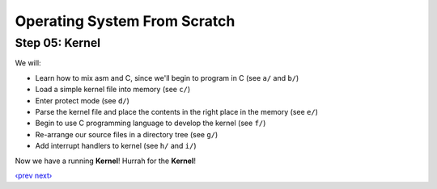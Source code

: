 Operating System From Scratch
-----------------------------

Step 05: Kernel
```````````````

We will:

+ Learn how to mix asm and C, since we'll begin to program in C (see ``a/`` and ``b/``)
+ Load a simple kernel file into memory  (see ``c/``)
+ Enter protect mode (see ``d/``)
+ Parse the kernel file and place the contents in the right place in the memory (see ``e/``)
+ Begin to use C programming language to develop the kernel (see ``f/``)
+ Re-arrange our source files in a directory tree (see ``g/``)
+ Add interrupt handlers to kernel (see ``h/`` and ``i/``)

Now we have a running **Kernel**! Hurrah for the **Kernel**!

`‹prev`_   `next›`_

.. _`‹prev`: https://github.com/yyu/osfs04
.. _`next›`: https://github.com/yyu/osfs06
